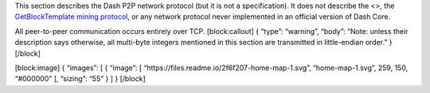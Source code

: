 This section describes the Dash P2P network protocol (but it is not a
specification). It does not describe the <>, the `GetBlockTemplate
mining
protocol <core-guide-mining-block-prototypes#getblocktemplate-rpc>`__,
or any network protocol never implemented in an official version of Dash
Core.

All peer-to-peer communication occurs entirely over TCP. [block:callout]
{ “type”: “warning”, “body”: “Note: unless their description says
otherwise, all multi-byte integers mentioned in this section are
transmitted in little-endian order.” } [/block]

[block:image] { “images”: [ { “image”: [
“https://files.readme.io/2f6f207-home-map-1.svg”, “home-map-1.svg”, 259,
150, “#000000” ], “sizing”: “55” } ] } [/block]

